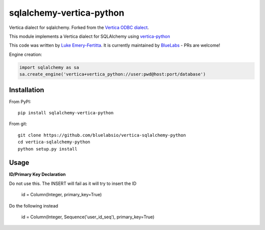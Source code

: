 sqlalchemy-vertica-python
=========================

Vertica dialect for sqlalchemy. Forked from the `Vertica ODBC dialect <https://pypi.python.org/pypi/vertica-sqlalchemy>`_.

This module implements a Vertica dialect for SQLAlchemy using `vertica-python <https://github.com/vertica/vertica-python>`_

This code was written by `Luke Emery-Fertitta <https://github.com/lemeryfertitta>`_.  It is currently maintained by `BlueLabs <https://bluelabs.com/>`_ - PRs are welcome!

Engine creation:

.. code-block:: python

    import sqlalchemy as sa
    sa.create_engine('vertica+vertica_python://user:pwd@host:port/database')

Installation
------------

From PyPI: ::

     pip install sqlalchemy-vertica-python

From git: ::

     git clone https://github.com/bluelabsio/vertica-sqlalchemy-python
     cd vertica-sqlalchemy-python
     python setup.py install
     

Usage
------------

**ID/Primary Key Declaration**

Do not use this. The INSERT will fail as it will try to insert the ID

    id = Column(Integer, primary_key=True)

Do the following instead

    id = Column(Integer, Sequence('user_id_seq'), primary_key=True)
